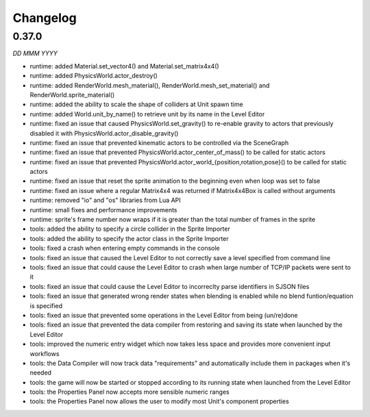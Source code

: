 Changelog
=========

0.37.0
------
*DD MMM YYYY*

* runtime: added Material.set_vector4() and Material.set_matrix4x4()
* runtime: added PhysicsWorld.actor_destroy()
* runtime: added RenderWorld.mesh_material(), RenderWorld.mesh_set_material() and RenderWorld.sprite_material()
* runtime: added the ability to scale the shape of colliders at Unit spawn time
* runtime: added World.unit_by_name() to retrieve unit by its name in the Level Editor
* runtime: fixed an issue that caused PhysicsWorld.set_gravity() to re-enable gravity to actors that previously disabled it with PhysicsWorld.actor_disable_gravity()
* runtime: fixed an issue that prevented kinematic actors to be controlled via the SceneGraph
* runtime: fixed an issue that prevented PhysicsWorld.actor_center_of_mass() to be called for static actors
* runtime: fixed an issue that prevented PhysicsWorld.actor_world_{position,rotation,pose}() to be called for static actors
* runtime: fixed an issue that reset the sprite animation to the beginning even when loop was set to false
* runtime: fixed an issue where a regular Matrix4x4 was returned if Matrix4x4Box is called without arguments
* runtime: removed "io" and "os" libraries from Lua API
* runtime: small fixes and performance improvements
* runtime: sprite's frame number now wraps if it is greater than the total number of frames in the sprite
* tools: added the ability to specify a circle collider in the Sprite Importer
* tools: added the ability to specify the actor class in the Sprite Importer
* tools: fixed a crash when entering empty commands in the console
* tools: fixed an issue that caused the Level Editor to not correctly save a level specified from command line
* tools: fixed an issue that could cause the Level Editor to crash when large number of TCP/IP packets were sent to it
* tools: fixed an issue that could cause the Level Editor to incorreclty parse identifiers in SJSON files
* tools: fixed an issue that generated wrong render states when blending is enabled while no blend funtion/equation is specified
* tools: fixed an issue that prevented some operations in the Level Editor from being (un/re)done
* tools: fixed an issue that prevented the data compiler from restoring and saving its state when launched by the Level Editor
* tools: improved the numeric entry widget which now takes less space and provides more convenient input workflows
* tools: the Data Compiler will now track data "requirements" and automatically include them in packages when it's needed
* tools: the game will now be started or stopped according to its running state when launched from the Level Editor
* tools: the Properties Panel now accepts more sensible numeric ranges
* tools: the Properties Panel now allows the user to modify most Unit's component properties

